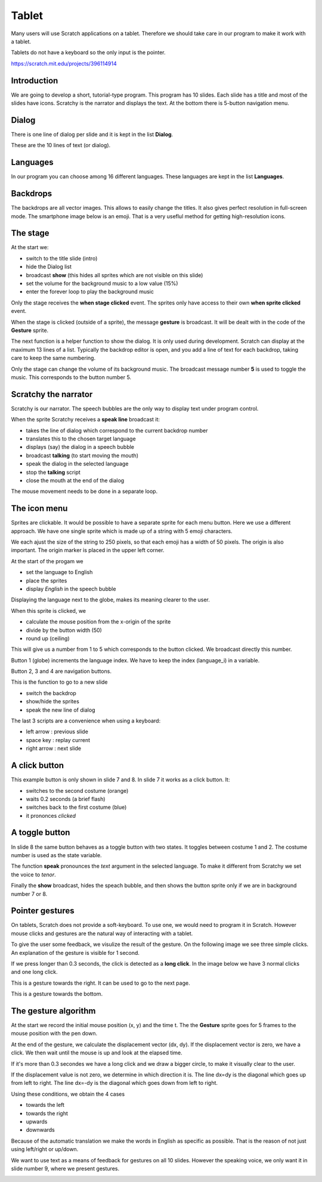 Tablet
======

Many users will use Scratch applications on a tablet. 
Therefore we should take care in our program to make it work with a tablet.

Tablets do not have a keyboard so the only input is the pointer.

.. raw:: html

    <iframe src="https://scratch.mit.edu/projects/396114914/embed"
     allowtransparency="true" width="485" height="402" frameborder="0" scrolling="no" allowfullscreen></iframe>


https://scratch.mit.edu/projects/396114914

Introduction
------------

We are going to develop a short, tutorial-type program.
This program has 10 slides. Each slide has a title and most of the slides have icons.
Scratchy is the narrator and displays the text. 
At the bottom there is 5-button navigation menu.

.. image:: tablet.png

Dialog
------

There is one line of dialog per slide and it is kept in the list **Dialog**.

These are the 10 lines of text (or dialog).

.. image:: tablet_dialog.png

Languages
---------

In our program you can choose among 16 different languages. 
These languages are kept in the list **Languages**.

.. image:: tablet_languages.png

Backdrops
---------

The backdrops are all vector images. 
This allows to easily change the titles.
It also gives perfect resolution in full-screen mode.
The smartphone image below is an emoji. 
That is a very useflul method for getting high-resolution icons.

.. image:: tablet_intro.png

The stage
---------

At the start we:

- switch to the title slide (intro)
- hide the Dialog list
- broadcast **show** (this hides all sprites which are not visible on this slide)
- set the volume for the background music to a low value (15%)
- enter the forever loop to play the background music

.. image:: tablet_stage1.png

Only the stage receives the **when stage clicked** event.
The sprites only have access to their own **when sprite clicked** event.

When the stage is clicked (outside of a sprite), the message **gesture** is broadcast.
It will be dealt with in the code of the **Gesture** sprite.

.. image:: tablet_stage2.png

The next function is a helper function to show the dialog. 
It is only used during development. Scratch can display at the maximum 13 lines of a list.
Typically the backdrop editor is open, and you add a line of text for each backdrop,
taking care to keep the same numbering.

.. image:: tablet_stage3.png

Only the stage can change the volume of its background music.
The broadcast message number **5** is used to toggle the music. 
This corresponds to the button number 5.

.. image:: tablet_stage4.png

Scratchy the narrator
---------------------

Scratchy is our narrator. 
The speech bubbles are the only way to display text under program control.

When the sprite Scratchy receives a **speak line** broadcast it:

- takes the line of dialog which correspond to the current backdrop number
- translates this to the chosen target language
- displays (say) the dialog in a speech bubble
- broadcast **talking** (to start moving the mouth)
- speak the dialog in the selected language
- stop the **talking** script
- close the mouth at the end of the dialog

.. image:: tablet_scratchy1.png

The mouse movement needs to be done in a separate loop.

.. image:: tablet_scratchy2.png

The icon menu
-------------

Sprites are clickable.
It would be possible to have a separate sprite for each menu button.
Here we use a different approach. 
We have one single sprite which is made up of a string with 5 emoji characters.

.. image:: tablet_buttons1.png

We each ajust the size of the string to 250 pixels, 
so that each emoji has a width of 50 pixels.
The origin is also important. 
The origin marker is placed in the upper left corner.

.. image:: tablet_buttons1b.png

At the start of the progam we

- set the language to English
- place the sprites
- display *English* in the speech bubble

Displaying the language next to the globe, makes its meaning clearer to the user.

.. image:: tablet_buttons2.png

When this sprite is clicked, we

- calculate the mouse position from the x-origin of the sprite
- divide by the button width (50)
- round up (ceiling)

This will give us a number from 1 to 5 which corresponds to the button clicked.
We broadcast directly this number.

.. image:: tablet_buttons3.png

Button 1 (globe) increments the language index.
We have to keep the index (language_i) in a variable.

.. image:: tablet_buttons4.png

Button 2, 3 and 4 are navigation buttons.

.. image:: tablet_buttons5.png

This is the function to go to a new slide

- switch the backdrop
- show/hide the sprites
- speak the new line of dialog

.. image:: tablet_buttons6.png

The last 3 scripts are a convenience when using a keyboard:

- left arrow : previous slide
- space key : replay current
- right arrow : next slide

.. image:: tablet_buttons7.png

A click button
--------------

This example button is only shown in slide 7 and 8.
In slide 7 it works as a click button. It:

- switches to the second costume (orange)
- waits 0.2 seconds (a brief flash)
- switches back to the first costume (blue)
- it prononces *clicked*

.. image:: tablet_button1.png

A toggle button
---------------

In slide 8 the same button behaves as a toggle button with two states.
It toggles between costume 1 and 2. The costume number is used as the state variable.

.. image:: tablet_button2.png

The function **speak** pronounces the *text* argument in the selected language.
To make it different from Scratchy we set the voice to *tenor*.

.. image:: tablet_button3.png

Finally the **show** broadcast, hides the speach bubble, and then shows the button
sprite only if we are in background number 7 or 8.

.. image:: tablet_button4.png

Pointer gestures
----------------

On tablets, Scratch does not provide a soft-keyboard.
To use one, we would need to program it in Scratch.
However mouse clicks and gestures are the natural way of interacting with a tablet.

To give the user some feedback, we visulize the result of the gesture.
On the following image we see three simple clicks. 
An explanation of the gesture is visible for 1 second.

.. image:: tablet_gesture1.png

If we press longer than 0.3 seconds, the click is detected as a **long click**.
In the image below we have 3 normal clicks and one long click.

.. image:: tablet_gesture2.png

This is a gesture towards the right. It can be used to go to the next page.

.. image:: tablet_gesture3.png

This is a gesture towards the bottom.

.. image:: tablet_gesture4.png

The gesture algorithm
---------------------

At the start we record the initial mouse position (x, y) and the time t.
The the **Gesture** sprite goes for 5 frames to the mouse position with the pen down.

.. image:: tablet_gesture5.png

At the end of the gesture, we calculate the displacement vector (dx, dy).
If the displacement vector is zero, we have a click.
We then wait until the mouse is up and look at the elapsed time.

If it's more than 0.3 secondes we have a long click and we draw a bigger circle, 
to make it visually clear to the user.

.. image:: tablet_gesture6.png


If the displacement value is not zero, we determine in which direction it is.
The line dx=dy is the diagonal which goes up from left to right.
The line dx=-dy is the diagonal which goes down from left to right.

Using these conditions, we obtain the 4 cases

- towards the left
- towards the right
- upwards
- downwards

Because of the automatic translation we make the words in English as specific as possible. 
That is the reason of not just using left/right or up/down.

.. image:: tablet_gesture7.png

We want to use text as a means of feedback for gestures on all 10 slides.
However the speaking voice, we only want it in slide number 9, where we present gestures.

.. image:: tablet_gesture8.png

